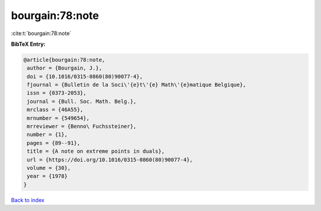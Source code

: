 bourgain:78:note
================

:cite:t:`bourgain:78:note`

**BibTeX Entry:**

.. code-block:: bibtex

   @article{bourgain:78:note,
    author = {Bourgain, J.},
    doi = {10.1016/0315-0860(80)90077-4},
    fjournal = {Bulletin de la Soci\'{e}t\'{e} Math\'{e}matique Belgique},
    issn = {0373-2053},
    journal = {Bull. Soc. Math. Belg.},
    mrclass = {46A55},
    mrnumber = {549654},
    mrreviewer = {Benno\ Fuchssteiner},
    number = {1},
    pages = {89--91},
    title = {A note on extreme points in duals},
    url = {https://doi.org/10.1016/0315-0860(80)90077-4},
    volume = {30},
    year = {1978}
   }

`Back to index <../By-Cite-Keys.rst>`_
